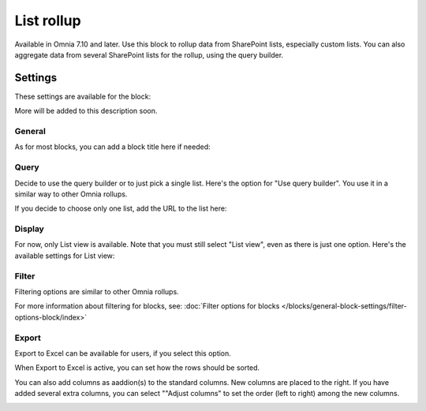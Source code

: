 List rollup
===================================

Available in Omnia 7.10 and later. Use this block to rollup data from SharePoint lists, especially custom lists. You can also aggregate data from several SharePoint lists for the rollup, using the query builder.

Settings
***********
These settings are available for the block:

.. image:: list-rollup-settings-all.png

More will be added to this description soon.

General
---------
As for most blocks, you can add a block title here if needed:

.. image:: list-rollup-general.png

Query
------
Decide to use the query builder or to just pick a single list. Here's the option for "Use query builder". You use it in a similar way to other Omnia rollups.

.. image:: list-rollup-query-query-new.png

If you decide to choose only one list, add the URL to the list here:

.. image:: list-rollup-query-list-new.png

Display
--------
For now, only List view is available. Note that you must still select "List view", even as there is just one option. Here's the available settings for List view:

.. image:: list-rollup-display-new.png

Filter
-------
Filtering options are similar to other Omnia rollups.

.. image:: list-rollup-filter-new.png

For more information about filtering for blocks, see: :doc:`Filter options for blocks </blocks/general-block-settings/filter-options-block/index>`

Export
--------
Export to Excel can be available for users, if you select this option.

.. image:: list-rollup-export-new.png

When Export to Excel is active, you can set how the rows should be sorted. 

You can also add columns as aaddion(s) to the standard columns. New columns are placed to the right. If you have added several extra columns, you can select ""Adjust columns" to set the order (left to right) among the new columns.

.. image:: list-rollup-export2.png

